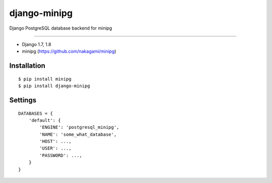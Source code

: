 django-minipg
==============

Django PostgreSQL database backend for minipg

------------

* Django 1.7, 1.8
* minipg (https://github.com/nakagami/minipg)

Installation
------------

::

    $ pip install minipg
    $ pip install django-minipg

Settings
------------

::

    DATABASES = {
        'default': {
            'ENGINE': 'postgresql_minipg',
            'NAME': 'some_what_database',
            'HOST': ...,
            'USER': ...,
            'PASSWORD': ...,
        }
    }

